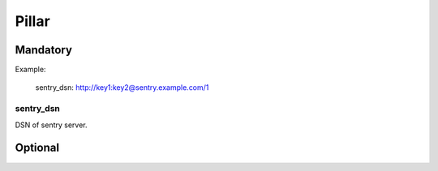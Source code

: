 Pillar
======

Mandatory
---------

Example:

  sentry_dsn: http://key1:key2@sentry.example.com/1

sentry_dsn
~~~~~~~~~~

DSN of sentry server.

Optional
--------